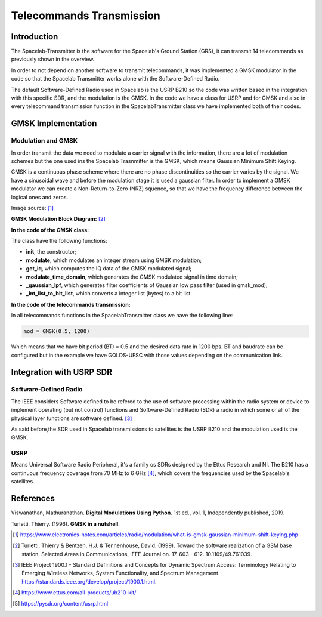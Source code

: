 *************************
Telecommands Transmission
*************************

Introduction
============

The Spacelab-Transmitter is the software for the Spacelab's Ground Station (GRS), it can transmit 14 telecommands as previously shown in the overview.    
 
In order to not depend on another software to transmit telecommands, it was implemented a GMSK modulator in the code so that the Spacelab Transmitter works alone with the Software-Defined Radio.

The default Software-Defined Radio used in Spacelab is the USRP B210 so the code was written based in the integration with this specific SDR, and the modulation is the GMSK. In the code we have a class for USRP and for GMSK and also in every telecommand transmission function in the SpacelabTransmitter class we have implemented both of their codes.

.. image:: img/usrp.png
   :width: 500

GMSK Implementation
===================

Modulation and GMSK
*******************

In order transmit the data we need to modulate a carrier signal with the information, there are a lot of modulation schemes but the one used ins the Spacelab Trasnmitter is the GMSK, which means Gaussian Minimum Shift Keying. 

GMSK is a continuous phase scheme where there are no phase discontinuities so the carrier varies by the signal. We have a sinusoidal wave and before the modulation stage it is used a gaussian filter. In order to implement a GMSK modulator we can create a Non-Return-to-Zero (NRZ) squence, so that we have the frequency difference between the logical ones and zeros.

.. image:: img/gmsk.png
   :width: 350 

Image source: [1]_

**GMSK Modulation Block Diagram:** [2]_

.. image:: img/gmsk_mod.png
   :width: 500

**In the code of the GMSK class:**

The class have the following functions:

- **init**, the constructor; 
- **modulate**, which modulates an integer stream using GMSK modulation;
- **get_iq**, which computes the IQ data of the GMSK modulated signal;
- **modulate_time_domain**, which generates the GMSK modulated signal in time domain;
- **_gaussian_lpf**, which generates filter coefficients of Gaussian low pass filter (used in gmsk_mod);
- **_int_list_to_bit_list**, which converts a integer list (bytes) to a bit list.

**In the code of the telecommands transmission:**

In all telecommands functions in the SpacelabTransmitter class we have the following line:

.. code-block:: python

   mod = GMSK(0.5, 1200)

Which means that we have bit period (BT) = 0.5 and the desired data rate in 1200 bps. BT and baudrate can be configured but in the example we have GOLDS-UFSC with those values depending on the communication link.

Integration with USRP SDR
=========================

Software-Defined Radio
**********************

The IEEE considers Software defined to be refered to the use of software processing within the radio
system or device to implement operating (but not control) functions and Software-Defined Radio (SDR) a radio in which some or all of the physical layer functions are software
defined. [3]_ 

As said before,the SDR used in Spacelab transmissions to satellites is the USRP B210 and the modulation used is the GMSK. 

USRP
****

Means Universal Software Radio Peripheral, it's a family os SDRs designed by the Ettus Research and NI. The B210 has a continuous frequency coverage from 70 MHz to 6 GHz [4]_, which covers the frequencies used by the Spacelab's satellites.

References
==========

Viswanathan, Mathuranathan. **Digital Modulations Using Python**. 1st ed., vol. 1, Independently published, 2019.

Turletti, Thierry. (1996). **GMSK in a nutshell**. 

.. [1] https://www.electronics-notes.com/articles/radio/modulation/what-is-gmsk-gaussian-minimum-shift-keying.php
.. [2] Turletti, Thierry & Bentzen, H.J. & Tennenhouse, David. (1999). Toward the software realization of a GSM base station. Selected Areas in Communications, IEEE Journal on. 17. 603 - 612. 10.1109/49.761039. 
.. [3] IEEE Project 1900.1 - Standard Definitions and Concepts for Dynamic Spectrum Access: Terminology Relating to Emerging Wireless Networks, System Functionality, and Spectrum Management https://standards.ieee.org/develop/project/1900.1.html.
.. [4] https://www.ettus.com/all-products/ub210-kit/
.. [5] https://pysdr.org/content/usrp.html
